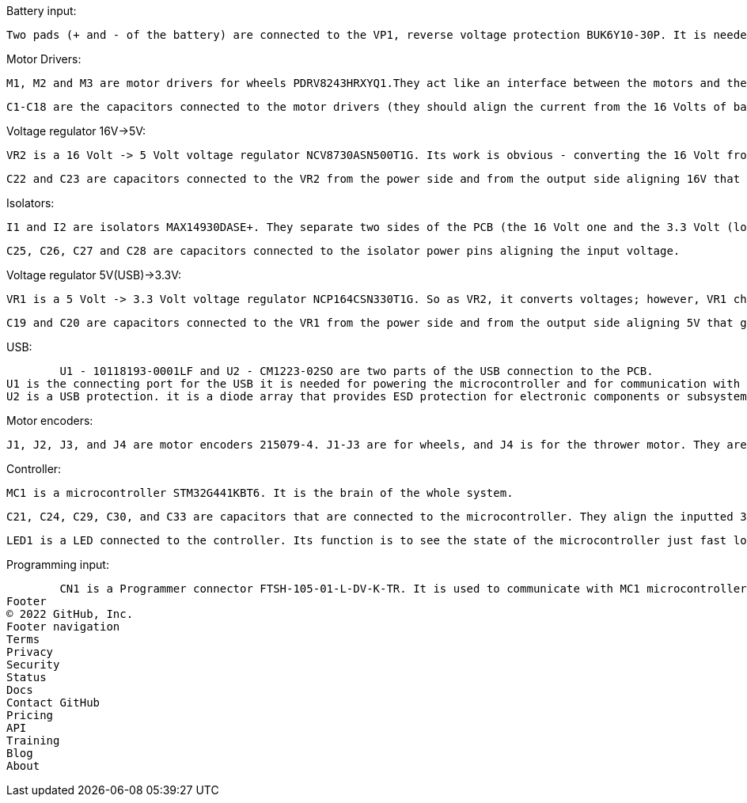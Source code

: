 Battery input:

	Two pads (+ and - of the battery) are connected to the VP1, reverse voltage protection BUK6Y10-30P. It is needed to prevent damage to power supplies and electronic circuits in the event of a reverse voltage applied at the input or output terminals.



Motor Drivers:

	M1, M2 and M3 are motor drivers for wheels PDRV8243HRXYQ1.They act like an interface between the motors and the control circuits. Since motors require a high amount of current and the controller circuit works on low-current signals, motor drivers take a low-current control signal and turn it into a higher-current signal that can drive motors.

	C1-C18 are the capacitors connected to the motor drivers (they should align the current from the 16 Volts of battery).



Voltage regulator 16V->5V:

	VR2 is a 16 Volt -> 5 Volt voltage regulator NCV8730ASN500T1G. Its work is obvious - converting the 16 Volt from battery to 5 Volt which is needed for isolators.

	C22 and C23 are capacitors connected to the VR2 from the power side and from the output side aligning 16V that goes in and then 5V that goes out.



Isolators:

	I1 and I2 are isolators MAX14930DASE+. They separate two sides of the PCB (the 16 Volt one and the 3.3 Volt (logic) one), isolating them. It is a good idea to isolate two sides of the PCB as isolation blocks the dangerous transmission of high voltages between circuits which can drive electric shock to components.

	C25, C26, C27 and C28 are capacitors connected to the isolator power pins aligning the input voltage.



Voltage regulator 5V(USB)->3.3V:

	VR1 is a 5 Volt -> 3.3 Volt voltage regulator NCP164CSN330T1G. So as VR2, it converts voltages; however, VR1 charges all other components that need lower voltage.

	C19 and C20 are capacitors connected to the VR1 from the power side and from the output side aligning 5V that goes in and then 3.3V that goes out.



USB:

	U1 - 10118193-0001LF and U2 - CM1223-02SO are two parts of the USB connection to the PCB.
U1 is the connecting port for the USB it is needed for powering the microcontroller and for communication with the robot computer.
U2 is a USB protection. it is a diode array that provides ESD protection for electronic components or subsystems requiring minimal capacitive loading.



Motor encoders:

	J1, J2, J3, and J4 are motor encoders 215079-4. J1-J3 are for wheels, and J4 is for the thrower motor. They are needed to provide closed-loop feedback signals by tracking the speed and position of a motor shaft.



Controller:

	MC1 is a microcontroller STM32G441KBT6. It is the brain of the whole system.

	C21, C24, C29, C30, and C33 are capacitors that are connected to the microcontroller. They align the inputted 3.3V into the controller.
	
	LED1 is a LED connected to the controller. Its function is to see the state of the microcontroller just fast looking at the PCB.



Programming input:

	CN1 is a Programmer connector FTSH-105-01-L-DV-K-TR. It is used to communicate with MC1 microcontroller.
Footer
© 2022 GitHub, Inc.
Footer navigation
Terms
Privacy
Security
Status
Docs
Contact GitHub
Pricing
API
Training
Blog
About
